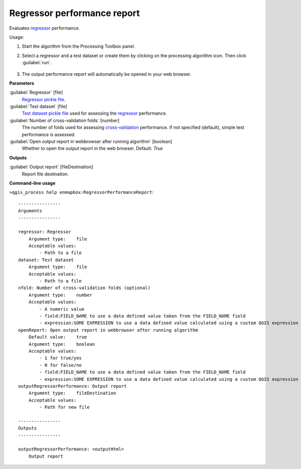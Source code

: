 
..
  ## AUTOGENERATED TITLE START

.. _alg-enmapbox-RegressorPerformanceReport:

****************************
Regressor performance report
****************************

..
  ## AUTOGENERATED TITLE END

..
  ## AUTOGENERATED DESCRIPTION START

Evaluates `regressor <https://enmap-box.readthedocs.io/en/latest/general/glossary.html#term-regressor>`_ performance.

..
  ## AUTOGENERATED DESCRIPTION END

Usage:

1. Start the algorithm from the Processing Toolbox panel.

2. Select a regressor and a test dataset or create them by clicking on the processing algorithm icon. Then click :guilabel:`run`.

    .. figure:: ../../processing_algorithms/regression/img/performance_report.png
       :align: center

3. The output performance report will automatically be opened in your web browser.

..
  ## AUTOGENERATED PARAMETERS START

**Parameters**

:guilabel:`Regressor` [file]
    `Regressor <https://enmap-box.readthedocs.io/en/latest/general/glossary.html#term-regressor>`_ `pickle file <https://enmap-box.readthedocs.io/en/latest/general/glossary.html#term-pickle-file>`_.

:guilabel:`Test dataset` [file]
    `Test dataset <https://enmap-box.readthedocs.io/en/latest/general/glossary.html#term-test-dataset>`_ `pickle file <https://enmap-box.readthedocs.io/en/latest/general/glossary.html#term-pickle-file>`_ used for assessing the `regressor <https://enmap-box.readthedocs.io/en/latest/general/glossary.html#term-regressor>`_ performance.

:guilabel:`Number of cross-validation folds` [number]
    The number of folds used for assessing `cross-validation <https://enmap-box.readthedocs.io/en/latest/general/glossary.html#term-cross-validation>`_ performance. If not specified \(default\), simple test performance is assessed.

:guilabel:`Open output report in webbrowser after running algorithm` [boolean]
    Whether to open the output report in the web browser.
    Default: *True*

**Outputs**

:guilabel:`Output report` [fileDestination]
    Report file destination.

..
  ## AUTOGENERATED PARAMETERS END

..
  ## AUTOGENERATED COMMAND USAGE START

**Command-line usage**

``>qgis_process help enmapbox:RegressorPerformanceReport``::

    ----------------
    Arguments
    ----------------

    regressor: Regressor
        Argument type:    file
        Acceptable values:
            - Path to a file
    dataset: Test dataset
        Argument type:    file
        Acceptable values:
            - Path to a file
    nfold: Number of cross-validation folds (optional)
        Argument type:    number
        Acceptable values:
            - A numeric value
            - field:FIELD_NAME to use a data defined value taken from the FIELD_NAME field
            - expression:SOME EXPRESSION to use a data defined value calculated using a custom QGIS expression
    openReport: Open output report in webbrowser after running algorithm
        Default value:    true
        Argument type:    boolean
        Acceptable values:
            - 1 for true/yes
            - 0 for false/no
            - field:FIELD_NAME to use a data defined value taken from the FIELD_NAME field
            - expression:SOME EXPRESSION to use a data defined value calculated using a custom QGIS expression
    outputRegressorPerformance: Output report
        Argument type:    fileDestination
        Acceptable values:
            - Path for new file

    ----------------
    Outputs
    ----------------

    outputRegressorPerformance: <outputHtml>
        Output report

..
  ## AUTOGENERATED COMMAND USAGE END

